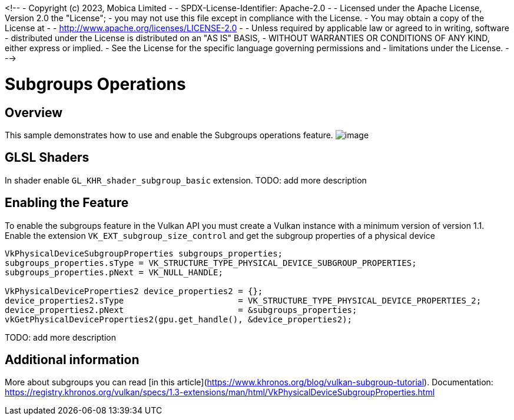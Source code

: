 <!-- - Copyright (c) 2023, Mobica Limited - - SPDX-License-Identifier: Apache-2.0 - - Licensed under the Apache License, Version 2.0 the "License"; - you may not use this file except in compliance with the License.
- You may obtain a copy of the License at - -     http://www.apache.org/licenses/LICENSE-2.0
- - Unless required by applicable law or agreed to in writing, software - distributed under the License is distributed on an "AS IS" BASIS, - WITHOUT WARRANTIES OR CONDITIONS OF ANY KIND, either express or implied.
- See the License for the specific language governing permissions and - limitations under the License.
- -->

# Subgroups Operations

## Overview

This sample demonstrates how to use and enable the Subgroups operations feature.
image:image/image.png[]

## GLSL Shaders

In shader enable `GL_KHR_shader_subgroup_basic` extension.
TODO: add more description

## Enabling the Feature

To enable the subgroups feature in the Vulkan API you must create a Vulkan instance with a minimum version of version 1.1. Enable the extension `VK_EXT_subgroup_size_control` and get the subgroup properties of a physical device

```C++
VkPhysicalDeviceSubgroupProperties subgroups_properties;
subgroups_properties.sType = VK_STRUCTURE_TYPE_PHYSICAL_DEVICE_SUBGROUP_PROPERTIES;
subgroups_properties.pNext = VK_NULL_HANDLE;

VkPhysicalDeviceProperties2 device_properties2 = {};
device_properties2.sType                       = VK_STRUCTURE_TYPE_PHYSICAL_DEVICE_PROPERTIES_2;
device_properties2.pNext                       = &subgroups_properties;
vkGetPhysicalDeviceProperties2(gpu.get_handle(), &device_properties2);
```

TODO: add more description

## Additional information

More about subgroups you can read [in this article](https://www.khronos.org/blog/vulkan-subgroup-tutorial).
Documentation: https://registry.khronos.org/vulkan/specs/1.3-extensions/man/html/VkPhysicalDeviceSubgroupProperties.html
